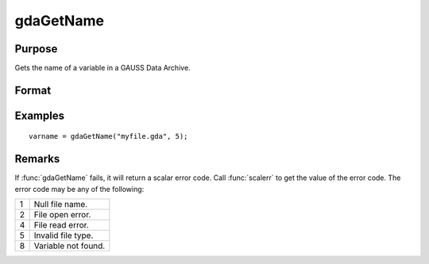 
gdaGetName
==============================================

Purpose
----------------

Gets the name of a variable in a GAUSS Data Archive.

Format
----------------
.. function:: varname = gdaGetName(filename, varind)

    :param filename: name of data file.
    :type filename: string

    :param varind: index of variable in the GDA.
    :type varind: scalar

    :return varname: name of variable in the GDA.

    :rtype varname: string

Examples
----------------

::

    varname = gdaGetName("myfile.gda", 5);

Remarks
-------

If :func:`gdaGetName` fails, it will return a scalar error code. Call :func:`scalerr` to
get the value of the error code. The error code may be any of the
following:

+---+-----------------------------------------------------+
| 1 | Null file name.                                     |
+---+-----------------------------------------------------+
| 2 | File open error.                                    |
+---+-----------------------------------------------------+
| 4 | File read error.                                    |
+---+-----------------------------------------------------+
| 5 | Invalid file type.                                  |
+---+-----------------------------------------------------+
| 8 | Variable not found.                                 |
+---+-----------------------------------------------------+


.. seealso:: Functions :func:`gdaGetIndex`, :func:`gdaRead`, :func:`gdaGetNames`
